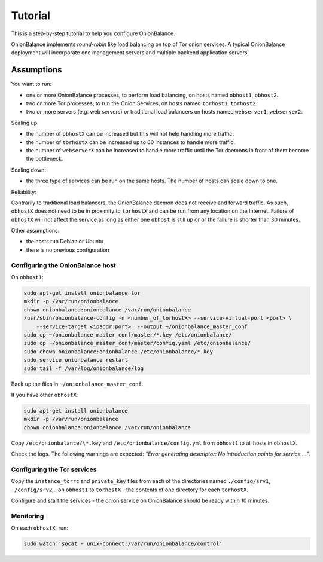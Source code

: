 .. _tutorial:

Tutorial
========

This is a step-by-step tutorial to help you configure OnionBalance.

OnionBalance implements `round-robin` like load balancing on top of Tor
onion services. A typical OnionBalance deployment will incorporate one management
servers and multiple backend application servers.

Assumptions
-----------

You want to run:

- one or more OnionBalance processes, to perform load balancing, on hosts
  named ``obhost1``, ``obhost2``.
- two or more Tor processes, to run the Onion Services, on hosts named
  ``torhost1``, ``torhost2``.
- two or more servers (e.g. web servers) or traditional load balancers on
  hosts named ``webserver1``, ``webserver2``.

Scaling up:

- the number of ``obhostX`` can be increased but this will not help handling
  more traffic.
- the number of ``torhostX`` can be increased up to 60 instances to handle
  more traffic.
- the number of ``webserverX`` can be increased to handle more traffic until
  the Tor daemons in front of them become the bottleneck.

Scaling down:

- the three type of services can be run on the same hosts. The number of hosts
  can scale down to one.

Reliability:

Contrarily to traditional load balancers, the OnionBalance daemon does not
receive and forward traffic. As such, ``obhostX`` does not need to be in
proximity to ``torhostX`` and can be run from any location on the Internet.
Failure of ``obhostX`` will not affect the service as long as either one
``obhost`` is still up or or the failure is shorter than 30 minutes.

Other assumptions:

- the hosts run Debian or Ubuntu
- there is no previous configuration

Configuring the OnionBalance host
~~~~~~~~~~~~~~~~~~~~~~~~~~~~~~~~~

On ``obhost1``:

.. code-block:: bash

   sudo apt-get install onionbalance tor
   mkdir -p /var/run/onionbalance
   chown onionbalance:onionbalance /var/run/onionbalance
   /usr/sbin/onionbalance-config -n <number_of_torhostX> --service-virtual-port <port> \
       --service-target <ipaddr:port>  --output ~/onionbalance_master_conf
   sudo cp ~/onionbalance_master_conf/master/*.key /etc/onionbalance/
   sudo cp ~/onionbalance_master_conf/master/config.yaml /etc/onionbalance/
   sudo chown onionbalance:onionbalance /etc/onionbalance/*.key
   sudo service onionbalance restart
   sudo tail -f /var/log/onionbalance/log

Back up the files in ``~/onionbalance_master_conf``.

If you have other ``obhostX``:

.. code-block:: bash

   sudo apt-get install onionbalance
   mkdir -p /var/run/onionbalance
   chown onionbalance:onionbalance /var/run/onionbalance

Copy ``/etc/onionbalance/\*.key`` and ``/etc/onionbalance/config.yml``
from ``obhost1`` to all hosts in ``obhostX``.

Check the logs. The following warnings are expected:
`"Error generating descriptor: No introduction points for service ..."`.

Configuring the Tor services
~~~~~~~~~~~~~~~~~~~~~~~~~~~~

Copy the ``instance_torrc`` and ``private_key`` files from each of the
directories named ``./config/srv1``, ``./config/srv2``,.. on ``obhost1``
to ``torhostX`` - the contents of one directory for each ``torhostX``.

Configure and start the services - the onion service on OnionBalance should
be ready within 10 minutes.

Monitoring
~~~~~~~~~~

On each ``obhostX``, run:

.. code-block:: bash

   sudo watch 'socat - unix-connect:/var/run/onionbalance/control'
